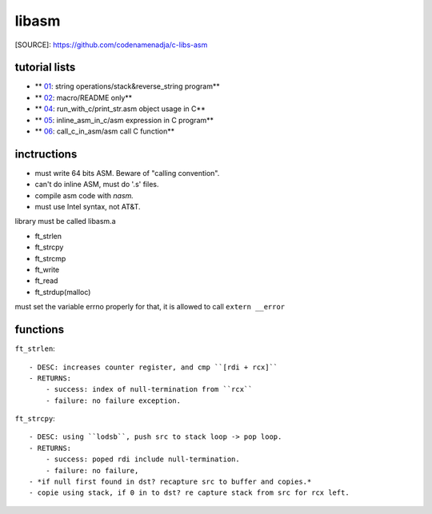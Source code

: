 libasm
=======

[SOURCE]: https://github.com/codenamenadja/c-libs-asm

tutorial lists
--------------

- ** 01_: string operations/stack&reverse_string program**
- ** 02_: macro/README only**
- ** 04_: run_with_c/print_str.asm object usage in C**
- ** 05_: inline_asm_in_c/asm expression in C program**
- ** 06_: call_c_in_asm/asm call C function**

.. _01: tutorials/01_string_operations
.. _02: tutorials/02_macros
.. _04: tutorials/04_run_with_c
.. _05: tutorials/05_inline_asm_in_c
.. _06: tutorials/06_call_c_in_asm

inctructions
------------ 
- must write 64 bits ASM. Beware of "calling convention".
- can't do inline ASM, must do '.s' files.
- compile asm code with *nasm.*
- must use Intel syntax, not AT&T.

library must be called libasm.a

- ft_strlen 
- ft_strcpy
- ft_strcmp
- ft_write
- ft_read
- ft_strdup(malloc)

must set the variable errno properly
for that, it is allowed to call ``extern __error``

functions
---------

``ft_strlen``::

   - DESC: increases counter register, and cmp ``[rdi + rcx]``
   - RETURNS:
       - success: index of null-termination from ``rcx``
       - failure: no failure exception.

``ft_strcpy``::

   - DESC: using ``lodsb``, push src to stack loop -> pop loop.
   - RETURNS:
       - success: poped rdi include null-termination.
       - failure: no failure, 
   - *if null first found in dst? recapture src to buffer and copies.*
   - copie using stack, if 0 in to dst? re capture stack from src for rcx left.
